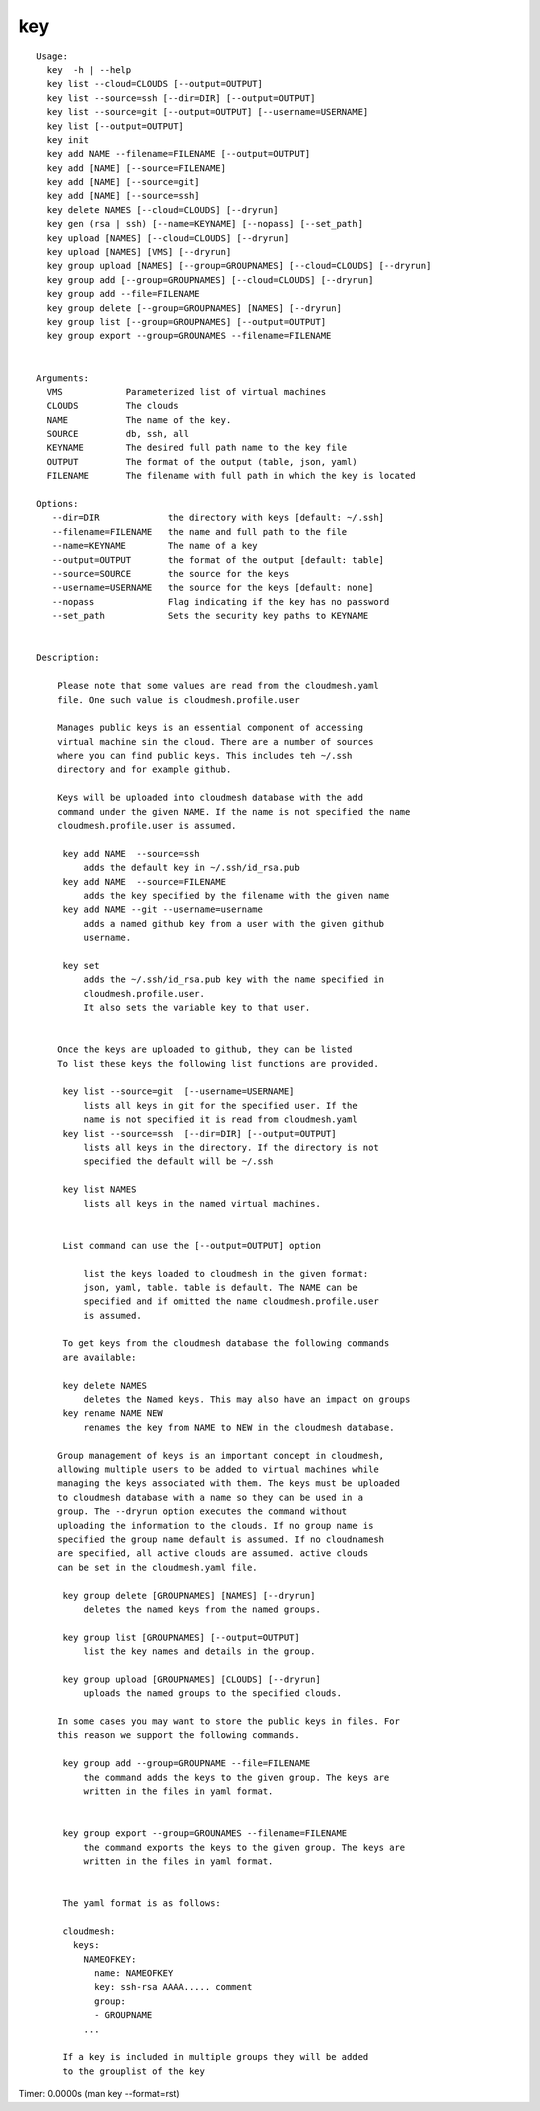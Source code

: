 key
===

.. parsed-literal::

   Usage:
     key  -h | --help
     key list --cloud=CLOUDS [--output=OUTPUT]
     key list --source=ssh [--dir=DIR] [--output=OUTPUT]
     key list --source=git [--output=OUTPUT] [--username=USERNAME]
     key list [--output=OUTPUT]
     key init
     key add NAME --filename=FILENAME [--output=OUTPUT]
     key add [NAME] [--source=FILENAME]
     key add [NAME] [--source=git]
     key add [NAME] [--source=ssh]
     key delete NAMES [--cloud=CLOUDS] [--dryrun]
     key gen (rsa | ssh) [--name=KEYNAME] [--nopass] [--set_path]
     key upload [NAMES] [--cloud=CLOUDS] [--dryrun]
     key upload [NAMES] [VMS] [--dryrun]
     key group upload [NAMES] [--group=GROUPNAMES] [--cloud=CLOUDS] [--dryrun]
     key group add [--group=GROUPNAMES] [--cloud=CLOUDS] [--dryrun]
     key group add --file=FILENAME
     key group delete [--group=GROUPNAMES] [NAMES] [--dryrun]
     key group list [--group=GROUPNAMES] [--output=OUTPUT]
     key group export --group=GROUNAMES --filename=FILENAME


   Arguments:
     VMS            Parameterized list of virtual machines
     CLOUDS         The clouds
     NAME           The name of the key.
     SOURCE         db, ssh, all
     KEYNAME        The desired full path name to the key file
     OUTPUT         The format of the output (table, json, yaml)
     FILENAME       The filename with full path in which the key is located

   Options:
      --dir=DIR             the directory with keys [default: ~/.ssh]
      --filename=FILENAME   the name and full path to the file
      --name=KEYNAME        The name of a key
      --output=OUTPUT       the format of the output [default: table]
      --source=SOURCE       the source for the keys
      --username=USERNAME   the source for the keys [default: none]
      --nopass              Flag indicating if the key has no password
      --set_path            Sets the security key paths to KEYNAME


   Description:

       Please note that some values are read from the cloudmesh.yaml
       file. One such value is cloudmesh.profile.user

       Manages public keys is an essential component of accessing
       virtual machine sin the cloud. There are a number of sources
       where you can find public keys. This includes teh ~/.ssh
       directory and for example github.

       Keys will be uploaded into cloudmesh database with the add
       command under the given NAME. If the name is not specified the name
       cloudmesh.profile.user is assumed.

        key add NAME  --source=ssh
            adds the default key in ~/.ssh/id_rsa.pub
        key add NAME  --source=FILENAME
            adds the key specified by the filename with the given name
        key add NAME --git --username=username
            adds a named github key from a user with the given github
            username.

        key set
            adds the ~/.ssh/id_rsa.pub key with the name specified in
            cloudmesh.profile.user.
            It also sets the variable key to that user.


       Once the keys are uploaded to github, they can be listed
       To list these keys the following list functions are provided.

        key list --source=git  [--username=USERNAME]
            lists all keys in git for the specified user. If the
            name is not specified it is read from cloudmesh.yaml
        key list --source=ssh  [--dir=DIR] [--output=OUTPUT]
            lists all keys in the directory. If the directory is not
            specified the default will be ~/.ssh

        key list NAMES
            lists all keys in the named virtual machines.


        List command can use the [--output=OUTPUT] option

            list the keys loaded to cloudmesh in the given format:
            json, yaml, table. table is default. The NAME can be
            specified and if omitted the name cloudmesh.profile.user
            is assumed.

        To get keys from the cloudmesh database the following commands
        are available:

        key delete NAMES
            deletes the Named keys. This may also have an impact on groups
        key rename NAME NEW
            renames the key from NAME to NEW in the cloudmesh database.

       Group management of keys is an important concept in cloudmesh,
       allowing multiple users to be added to virtual machines while
       managing the keys associated with them. The keys must be uploaded
       to cloudmesh database with a name so they can be used in a
       group. The --dryrun option executes the command without
       uploading the information to the clouds. If no group name is
       specified the group name default is assumed. If no cloudnamesh
       are specified, all active clouds are assumed. active clouds
       can be set in the cloudmesh.yaml file.

        key group delete [GROUPNAMES] [NAMES] [--dryrun]
            deletes the named keys from the named groups.

        key group list [GROUPNAMES] [--output=OUTPUT]
            list the key names and details in the group.

        key group upload [GROUPNAMES] [CLOUDS] [--dryrun]
            uploads the named groups to the specified clouds.

       In some cases you may want to store the public keys in files. For
       this reason we support the following commands.

        key group add --group=GROUPNAME --file=FILENAME
            the command adds the keys to the given group. The keys are
            written in the files in yaml format.


        key group export --group=GROUNAMES --filename=FILENAME
            the command exports the keys to the given group. The keys are
            written in the files in yaml format.


        The yaml format is as follows:

        cloudmesh:
          keys:
            NAMEOFKEY:
              name: NAMEOFKEY
              key: ssh-rsa AAAA..... comment
              group:
              - GROUPNAME
            ...

        If a key is included in multiple groups they will be added
        to the grouplist of the key

Timer: 0.0000s (man key --format=rst)
